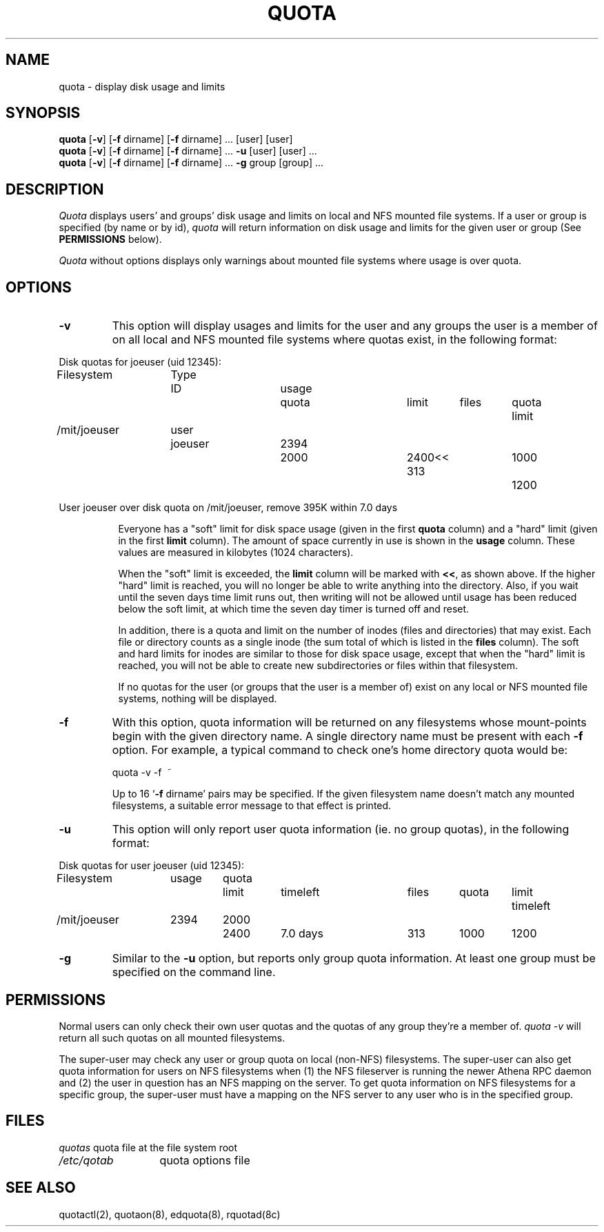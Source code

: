 .\" @(#)quota.1 1.1 85/12/28 SMI; from UCB 4.2
.TH QUOTA 1  "23 May 1990"
.UC 4
.SH NAME
quota \- display disk usage and limits
.SH SYNOPSIS
\fBquota\fP [\fB\-v\fP] [\fB\-f\fP dirname] [\fB\-f\fP dirname] ... [user]
[user] 
.br
\fBquota\fP [\fB\-v\fP] [\fB\-f\fP dirname] [\fB\-f\fP dirname] ... \fB\-u\fP
[user] [user] ...
.br
\fBquota\fP [\fB\-v\fP] [\fB\-f\fP dirname] [\fB\-f\fP dirname] ... \fB\-g\fP
group [group] ...
.SH DESCRIPTION
.IX "quota command"  ""  "\fLquota\fP \(em display disk usage and limits"
.IX "file system"  "display disk usage and limits quota" ""  "display disk usage and limits \(em \fLquota\fP"
.IX display  "disk usage and limits quota"  ""  "disk usage and limits \(em \fLquota\fP"
.IX  "limits of disk space quota"  ""  "limits of disk space \(em \fLquota\fP"
.I Quota
displays users' and groups' disk usage and limits on local and NFS
mounted file systems.  If a user or group is specified (by name or by
id), \fIquota\fP will return information on disk usage and limits for
the given user or group (See \fBPERMISSIONS\fP below).
.LP
.I Quota
without options displays only warnings 
about mounted file systems where usage is over quota.
.SH OPTIONS

.IP \fB\-v\fP
This option will display
usages and limits for the user and any groups the user is a member of
on all local and NFS mounted file systems where quotas exist, in the following
format:

.nf
.if n .in -.75in
.if n .ta 1.3i 2.0i 2.8i 3.5i 4.5i 5.2i 5.9i 6.6i
.if t .ta .9i 1.4i 2.1i 2.7i 3.4i 4.2i 4.6i 5.2i
Disk quotas for joeuser (uid 12345):
Filesystem	Type	ID	usage	quota	limit	files	quota	limit
/mit/joeuser	user	joeuser	 2394	 2000	 2400<<   313	 1000	 1200

User joeuser over disk quota on /mit/joeuser, remove 395K within 7.0 days
.ta .5in
.if n .in +.755i
.fi

Everyone has a "soft" limit for disk space usage (given in the first
.B quota
column) and a
"hard" limit (given in the first
.B limit
column).  The amount of space
currently in use is shown in the
.B usage
column.  These values
are measured in kilobytes (1024 characters).

When the "soft" limit is exceeded, the
.B limit
column will be marked with \fB<<\fP, as shown above.  If the higher
"hard" limit is reached, you will no longer be able to write anything
into the directory.  Also, if you wait until the seven days time limit
runs out, then writing will not be allowed until usage has been reduced
below the soft limit, at which time the seven day timer is turned off
and reset.

In addition, there is a quota and limit on the number of inodes (files and
directories) that may exist.  Each file or directory counts as a single inode
(the sum total of which is listed in the
.B files
column).  The soft and hard
limits for inodes are similar to those for disk space usage, except that when
the "hard" limit is reached, you will not be able to create new subdirectories
or files within that filesystem.

If no quotas for the user (or groups that the user is a member of) exist on any
local or NFS mounted file systems, nothing will be displayed.
.IP \fB\-f\fP dirname
With this option, quota information will be returned on any filesystems whose
mount-points begin with the given directory name.  A single directory name
must be present with each \fB\-f\fP option.  For example, a typical command to
check one's home directory quota would be:
.nf
.ta .3i

	quota -v -f\  ~
.fi

Up to 16 `\fB\-f\fP dirname' pairs may be specified.  If the given
filesystem name doesn't match any mounted filesystems, a suitable
error message to that effect is printed.

.IP \fB\-u\fP
This option will only report user quota information (ie. no group quotas), 
in the following format:

.nf
.if n .in -.75in
.if n .ta 1.3i 2.0i 2.7i 3.5i 4.5i 5.2i 5.9i 6.6i
.if t .ta .9i 1.4i 2.1i 2.7i 3.4i 4.2i 4.6i 5.2i
Disk quotas for user joeuser (uid 12345):
Filesystem	usage	quota	limit	timeleft	files	quota	limit	timeleft
/mit/joeuser	2394	2000	2400	7.0 days	313	1000	1200
.if n .in +.755i
.fi
.IP \fB\-g\fP
Similar to the \fB-u\fP option, but reports only group quota information.  At
least one group must be specified on the command line.
.SH PERMISSIONS
Normal users can only check their own user quotas and the quotas of any
group they're a member of. \fIquota -v\fP will return all such quotas on
all mounted filesystems. 

The super-user may check any user or group quota on local (non-NFS)
filesystems.  The super-user can also get quota information for users
on NFS filesystems when (1) the NFS fileserver is running the newer
Athena RPC daemon and (2) the user in question has an NFS mapping on
the server.  To get quota information on NFS filesystems for a
specific group, the super-user must have a mapping on the NFS server
to any user who is in the specified group.
.SH FILES
.nf
.ta 2i
\fIquotas\fP	quota file at the file system root
\fI/etc/qotab\fP	quota options file
.fi
.DT
.SH "SEE ALSO"
quotactl(2), quotaon(8), edquota(8), rquotad(8c)
